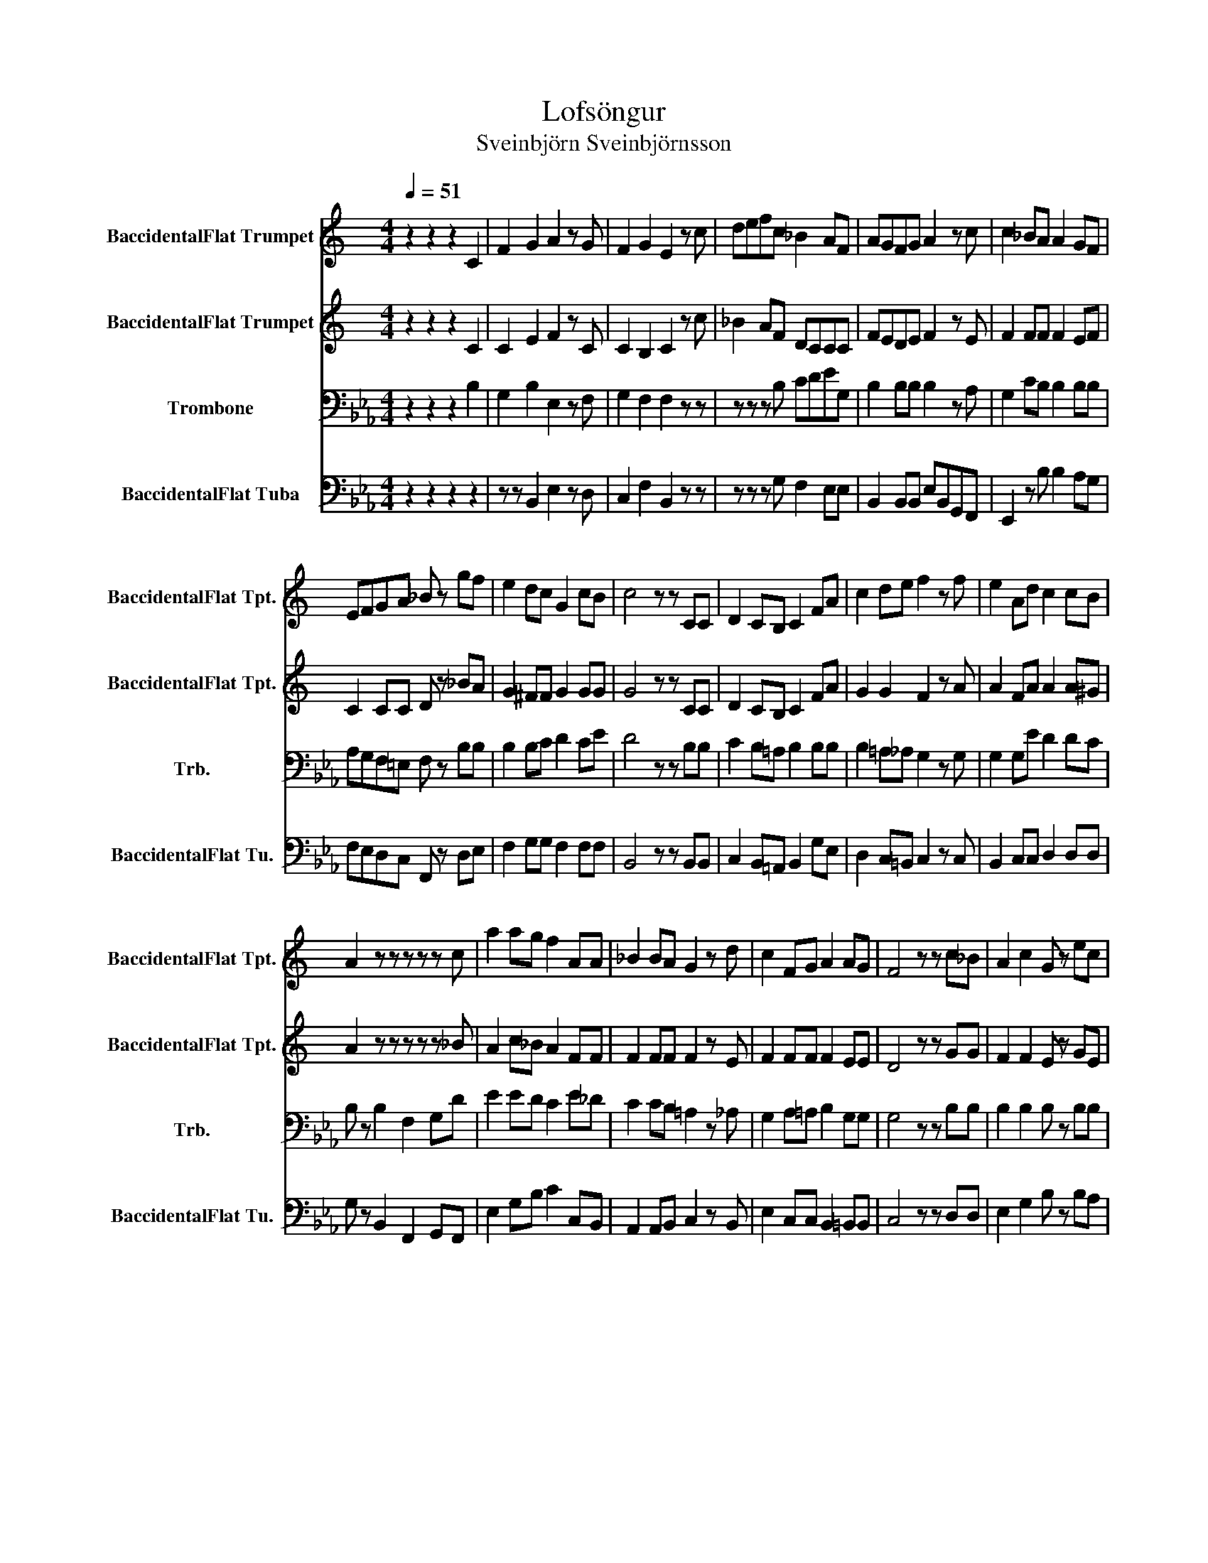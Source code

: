 X:1
T:Lofsöngur
T:Sveinbjörn Sveinbjörnsson
%%score 1 2 3 4
L:1/8
Q:1/4=51
M:4/4
K:Eb
V:1 treble transpose=-2 nm="BaccidentalFlat Trumpet" snm="BaccidentalFlat Tpt."
V:2 treble transpose=-2 nm="BaccidentalFlat Trumpet" snm="BaccidentalFlat Tpt."
V:3 bass nm="Trombone" snm="Trb."
V:4 bass nm="BaccidentalFlat Tuba" snm="BaccidentalFlat Tu."
V:1
[K:C] z2 z2 z2 C2 | F2 G2 A2 z G | F2 G2 E2 z c | defc _B2 AF | AGFG A2 z c | c2 _BA A2 GF | %6
 EFGA _B z gf | e2 dc G2 cB | c4 z z CC | D2 CB, C2 FA | c2 de f2 z f | e2 Ad c2 cB | %12
 A2 z z z z z c | a2 ag f2 AA | _B2 BA G2 z d | c2 FG A2 AG | F4 z z c_B | A2 c2 G z ec | %18
 c2 f2 !fermata!g2 z c | a2 ag f2 AA | _B2 BA G2 z d | c2 FG A2 AG | F4 z z z z |] %23
V:2
[K:C] z2 z2 z2 C2 | C2 E2 F2 z C | C2 B,2 C2 z c | _B2 AF DCCC | FEDE F2 z E | F2 FF F2 EF | %6
 C2 CC D z _BA | G2 ^FF G2 GG | G4 z z CC | D2 CB, C2 FA | G2 G2 F2 z A | A2 FA A2 A^G | %12
 A2 z z z z z _B | A2 c_B A2 FF | F2 FF F2 z E | F2 FF F2 EE | D4 z z GG | F2 F2 E z GE | %18
 F2 A2 !fermata!c2 z c | A2 c_B A2 FF | F2 FF F2 z E | F2 FF F2 FE | C4 z z z z |] %23
V:3
 z2 z2 z2 B,2 | G,2 B,2 E,2 z F, | G,2 F,2 F,2 z z | z z z B, CDEG, | B,2 B,B, B,2 z A, | %5
 G,2 CB, B,2 B,B, | A,G,F,=E, F, z B,B, | B,2 B,C D2 CE | D4 z z B,B, | C2 B,=A, B,2 B,B, | %10
 B,2 =A,_A, G,2 z G, | G,2 G,E D2 DC | B, z B,2 F,2 G,D | E2 ED C2 E_D | C2 CB, =A,2 z _A, | %15
 G,2 A,=A, B,2 G,G, | G,4 z z B,B, | B,2 B,2 B, z B,B, | B,2 B,2 !fermata!D2 z B, | B,2 ED C2 E_D | %20
 C2 CB, =A,2 z _A, | G,2 A,=A, B,2 B,_A, | G,4 z z z z |] %23
V:4
 z2 z2 z2 z2 | z z B,,2 E,2 z D, | C,2 F,2 B,,2 z z | z z z G, F,2 E,E, | B,,2 B,,B,, E,B,,G,,F,, | %5
 E,,2 z B, B,2 A,G, | F,E,D,C, F,, z D,E, | F,2 G,G, F,2 F,F, | B,,4 z z B,,B,, | %9
 C,2 B,,=A,, B,,2 G,E, | D,2 C,=B,, C,2 z C, | B,,2 C,C, D,2 D,D, | G, z B,,2 F,,2 G,,F,, | %13
 E,2 G,B, C2 C,B,, | A,,2 A,,B,, C,2 z B,, | E,2 C,C, B,,2 =B,,B,, | C,4 z z D,D, | %17
 E,2 G,2 B, z B,A, | G,2 E,2 !fermata!B,2 z B, | E,2 G,B, C2 C,B,, | A,,2 A,,B,, C,2 z B,, | %21
 E,2 C,C, B,,2 B,,B,, | E,4 z z z z |] %23

